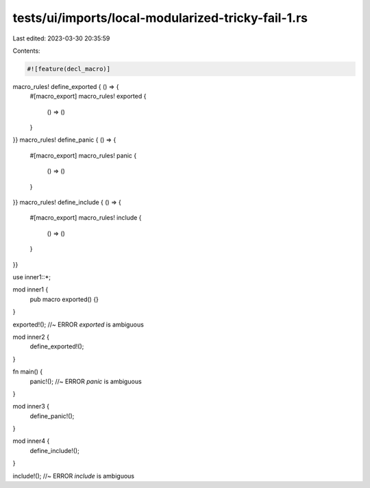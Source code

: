 tests/ui/imports/local-modularized-tricky-fail-1.rs
===================================================

Last edited: 2023-03-30 20:35:59

Contents:

.. code-block:: rs

    #![feature(decl_macro)]

macro_rules! define_exported { () => {
    #[macro_export]
    macro_rules! exported {
        () => ()
    }
}}
macro_rules! define_panic { () => {
    #[macro_export]
    macro_rules! panic {
        () => ()
    }
}}
macro_rules! define_include { () => {
    #[macro_export]
    macro_rules! include {
        () => ()
    }
}}

use inner1::*;

mod inner1 {
    pub macro exported() {}
}

exported!(); //~ ERROR `exported` is ambiguous

mod inner2 {
    define_exported!();
}

fn main() {
    panic!(); //~ ERROR `panic` is ambiguous
}

mod inner3 {
    define_panic!();
}

mod inner4 {
    define_include!();
}

include!(); //~ ERROR `include` is ambiguous


